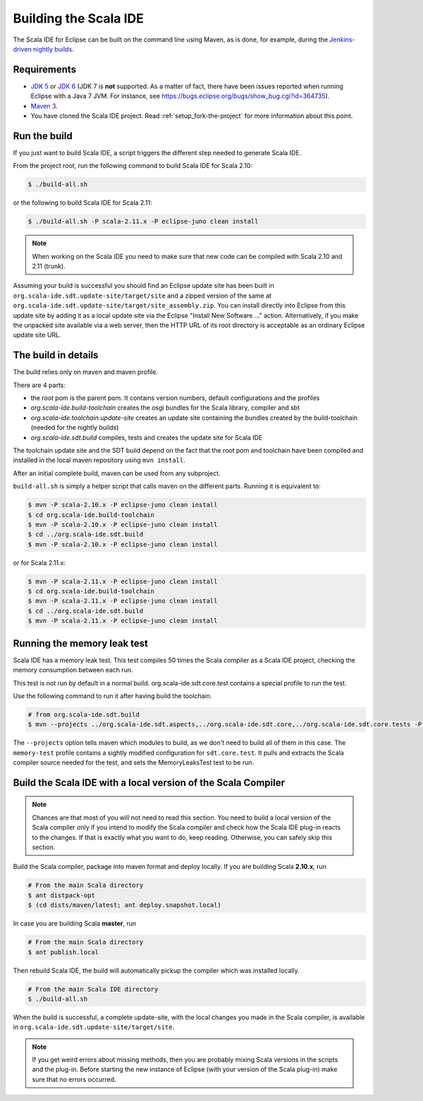 Building the Scala IDE
======================

The Scala IDE for Eclipse can be built on the command line using Maven, as is
done, for example, during the `Jenkins-driven nightly builds <https://jenkins.scala-ide.org:8496/jenkins/>`_.


Requirements
------------

* `JDK 5 <http://www.oracle.com/technetwork/java/javasebusiness/downloads/java-archive-downloads-javase5-419410.html>`_
  or `JDK 6 <http://www.oracle.com/technetwork/java/javasebusiness/downloads/java-archive-downloads-javase6-419409.html>`_
  (JDK 7 is **not** supported. As a matter of fact, there have been issues reported when running Eclipse with a Java 7 JVM. For instance,
  see https://bugs.eclipse.org/bugs/show_bug.cgi?id=364735).

* `Maven 3 <http://maven.apache.org/download.html>`_.

* You have cloned the Scala IDE project. Read :ref:`setup_fork-the-project` for
  more information about this point.

.. _building_run-the-build:

Run the build
-------------

If you just want to build Scala IDE, a script triggers the different step needed to generate Scala IDE.


From the project root, run the following command to build Scala IDE for Scala 2.10:

.. code-block:: bash

   $ ./build-all.sh


or the following to build Scala IDE for Scala 2.11:

.. code-block:: bash

   $ ./build-all.sh -P scala-2.11.x -P eclipse-juno clean install

.. note::

        When working on the Scala IDE you need to make sure that new code can be compiled with Scala
        2.10 and 2.11 (trunk).

Assuming your build is successful you should find an Eclipse update site has been built in
``org.scala-ide.sdt.update-site/target/site`` and a zipped version of the same at
``org.scala-ide.sdt.update-site/target/site_assembly.zip``. You can install directly into Eclipse
from this update site by adding it as a local update site via the Eclipse
"Install New Software ..." action. Alternatively, if you make the unpacked site available via a web
server, then the HTTP URL of its root directory is acceptable as an ordinary Eclipse update site URL.

The build in details
--------------------

The build relies only on maven and maven profile.

There are 4 parts:

* the *root* pom is the parent pom. It contains version numbers, default configurations and the profiles
* *org.scala-ide.build-toolchain* creates the osgi bundles for the Scala library, compiler and sbt
* *org.scala-ide.toolchain.update-site* creates an update site containing the bundles created by the build-toolchain (needed for the nightly builds)
* *org.scala-ide.sdt.build* compiles, tests and creates the update site for Scala IDE

The toolchain update site and the SDT build depend on the fact that the root pom and toolchain have been compiled and installed in the local maven repository using ``mvn install``.

After an initial complete build, maven can be used from any subproject.

``build-all.sh`` is simply a helper script that calls maven on the different parts. Running it is equivalent to:

.. code-block:: bash

   $ mvn -P scala-2.10.x -P eclipse-juno clean install
   $ cd org.scala-ide.build-toolchain
   $ mvn -P scala-2.10.x -P eclipse-juno clean install
   $ cd ../org.scala-ide.sdt.build
   $ mvn -P scala-2.10.x -P eclipse-juno clean install

or for Scala 2.11.x:

.. code-block:: bash

   $ mvn -P scala-2.11.x -P eclipse-juno clean install
   $ cd org.scala-ide.build-toolchain
   $ mvn -P scala-2.11.x -P eclipse-juno clean install
   $ cd ../org.scala-ide.sdt.build
   $ mvn -P scala-2.11.x -P eclipse-juno clean install

Running the memory leak test
----------------------------

Scala IDE has a memory leak test. This test compiles 50 times the Scala compiler as a Scala IDE project, checking the memory consumption between each run.

This test is not run by default in a normal build. org.scala-ide.sdt.core.test contains a special profile to run the test.

Use the following command to run it after having build the toolchain.

.. code-block:: bash

   # from org.scala-ide.sdt.build
   $ mvn --projects ../org.scala-ide.sdt.aspects,../org.scala-ide.sdt.core,../org.scala-ide.sdt.core.tests -P scala-2.10.x,memory-test clean integration-test

The ``--projects`` option tells maven which modules to build, as we don't need to build all of them in this case. The ``memory-test`` profile contains a sightly modified configuration for ``sdt.core.test``. It pulls and extracts the Scala compiler source needed for the test, and sets the MemoryLeaksTest test to be run.

Build the Scala IDE with a local version of the Scala Compiler
--------------------------------------------------------------

.. note::

        Chances are that most of you will not need to read this section. You need to build a local
        version of the Scala compiler only if you intend to modify the Scala compiler and check how the
        Scala IDE plug-in reacts to the changes. If that is exactly what you want to do, keep reading.
        Otherwise, you can safely skip this section.

Build the Scala compiler, package into maven format and deploy locally. If you are building Scala **2.10.x**, run

.. code-block:: bash

    # From the main Scala directory
    $ ant distpack-opt
    $ (cd dists/maven/latest; ant deploy.snapshot.local)
    
In case you are building Scala **master**, run

.. code-block:: bash

    # From the main Scala directory
    $ ant publish.local

Then rebuild Scala IDE, the build will automatically pickup the compiler which was installed locally.

.. code-block:: bash

    # From the main Scala IDE directory
    $ ./build-all.sh

When the build is successful, a complete update-site, with the local changes
you made in the Scala compiler, is available in ``org.scala-ide.sdt.update-site/target/site``.

.. note::

        If you get weird errors about missing methods, then you are probably mixing Scala versions in the
        scripts and the plug-in. Before starting the new instance of Eclipse (with your version of the
        Scala plug-in) make sure that no errors occurred.
